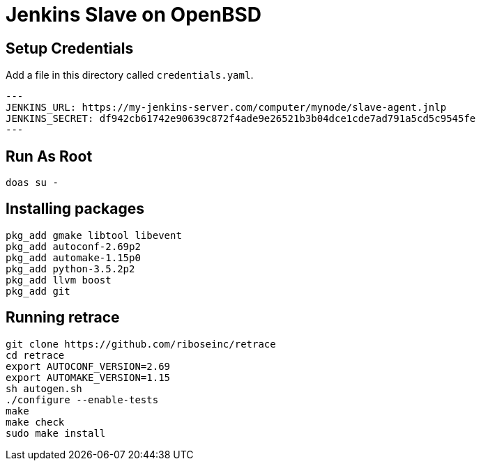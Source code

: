 = Jenkins Slave on OpenBSD

== Setup Credentials

Add a file in this directory called `credentials.yaml`.

[source,yaml]
---
JENKINS_URL: https://my-jenkins-server.com/computer/mynode/slave-agent.jnlp
JENKINS_SECRET: df942cb61742e90639c872f4ade9e26521b3b04dce1cde7ad791a5cd5c9545fe
---

== Run As Root

[source,sh]
----
doas su -
----

== Installing packages

[source,sh]
----
pkg_add gmake libtool libevent
pkg_add autoconf-2.69p2
pkg_add automake-1.15p0
pkg_add python-3.5.2p2
pkg_add llvm boost
pkg_add git
----

== Running retrace

[source,sh]
----
git clone https://github.com/riboseinc/retrace
cd retrace
export AUTOCONF_VERSION=2.69
export AUTOMAKE_VERSION=1.15
sh autogen.sh
./configure --enable-tests
make
make check
sudo make install
----